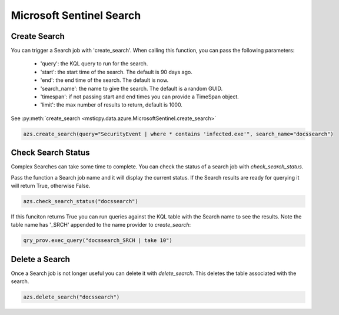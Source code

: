 Microsoft Sentinel Search
=========================

Create Search
-------------

You can trigger a Search job with 'create_search'.
When calling this function, you can pass the following parameters:
    - 'query': the KQL query to run for the search.
    - 'start': the start time of the search. The default is 90 days ago.
    - 'end': the end time of the search. The default is now.
    - 'search_name': the name to give the search. The default is a random GUID.
    - 'timespan': if not passing start and end times you can provide a TimeSpan object.
    - 'limit': the max number of results to return, default is 1000.

See :py:meth:`create_search <msticpy.data.azure.MicrosoftSentinel.create_search>`

.. code:: ipython3

    azs.create_search(query="SecurityEvent | where * contains 'infected.exe'", search_name="docssearch")

Check Search Status
-------------------

Complex Searches can take some time to complete. You can check the status of a search
job with `check_search_status`.

Pass the function a Search job name and it will display the current status.
If the Search results are ready for querying it will return True, otherwise False.

.. code:: ipython3

    azs.check_search_status("docssearch")

If this funciton returns True you can run queries against the KQL table with the
Search name to see the results. Note the table name has '_SRCH' appended to
the name provider to `create_search`:

.. code:: ipython3

    qry_prov.exec_query("docssearch_SRCH | take 10")


Delete a Search
---------------

Once a Search job is not longer useful you can delete it with `delete_search`.
This deletes the table associated with the search.

.. code:: ipython3

    azs.delete_search("docssearch")